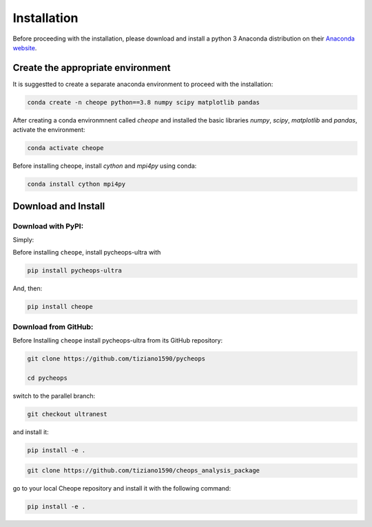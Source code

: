 .. _installation:

Installation
============

Before proceeding with the installation, please download and install a python 3 Anaconda distribution on their `Anaconda website <https://www.anaconda.com/>`_.

Create the appropriate environment
----------------------------------


It is suggestted to create a separate anaconda environment to proceed with the installation:

.. code-block::

        conda create -n cheope python==3.8 numpy scipy matplotlib pandas


After creating a conda environmnent called `cheope` and installed the basic libraries `numpy`, `scipy`, `matplotlib` and `pandas`, activate the environment:

.. code-block::

        conda activate cheope


Before installing cheope, install `cython` and `mpi4py` using conda:

.. code-block::

        conda install cython mpi4py


Download and Install
--------------------

Download with PyPI:
^^^^^^^^^^^^^^^^^^^

Simply:

Before installing ``cheope``, install pycheops-ultra with

.. code-block::

        pip install pycheops-ultra

And, then:

.. code-block::

        pip install cheope


Download from GitHub:
^^^^^^^^^^^^^^^^^^^^^

Before Installing ``cheope`` install pycheops-ultra from its GitHub repository:

.. code-block::

        git clone https://github.com/tiziano1590/pycheops

        cd pycheops


switch to the parallel branch:

.. code-block::

        git checkout ultranest


and install it:

.. code-block::

        pip install -e .


.. code-block::

        git clone https://github.com/tiziano1590/cheops_analysis_package


go to your local Cheope repository and install it with the following command:

.. code-block::

        pip install -e .